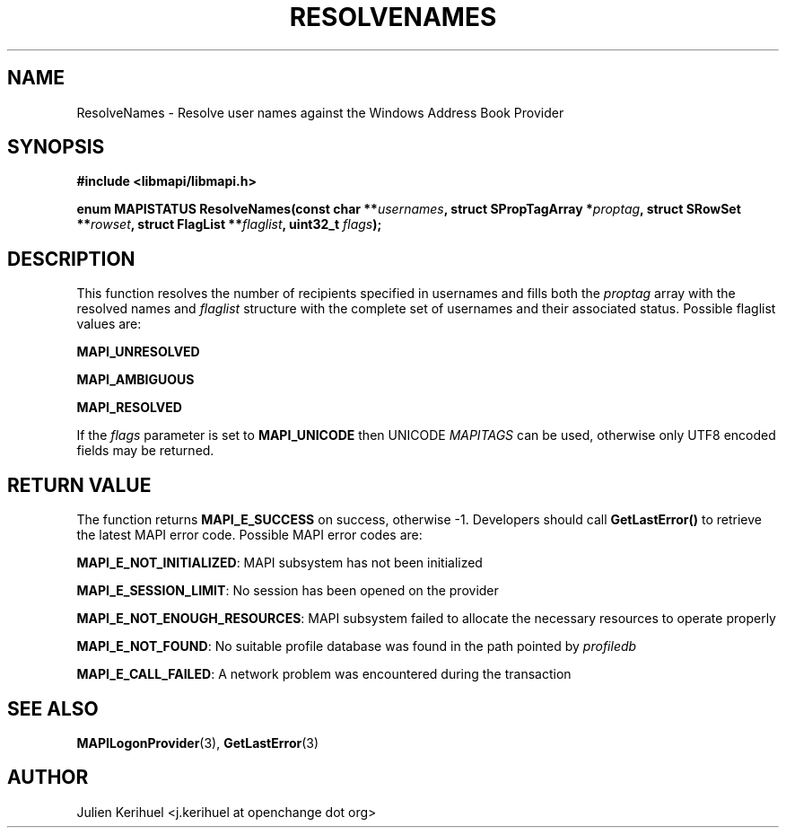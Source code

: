 .\" OpenChange Project Libraries Man Pages
.\"
.\" This manpage is Copyright (C) 2007 Julien Kerihuel;
.\"
.\" Permission is granted to make and distribute verbatim copies of this
.\" manual provided the copyright notice and this permission notice are
.\" preserved on all copies.
.\"
.\" Permission is granted to copy and distribute modified versions of this
.\" manual under the conditions for verbatim copying, provided that the
.\" entire resulting derived work is distributed under the terms of a
.\" permission notice identical to this one.
.\" 
.\" Since the OpenChange and Samba4 libraries are constantly changing, this
.\" manual page may be incorrect or out-of-date.  The author(s) assume no
.\" responsibility for errors or omissions, or for damages resulting from
.\" the use of the information contained herein.  The author(s) may not
.\" have taken the same level of care in the production of this manual,
.\" which is licensed free of charge, as they might when working
.\" professionally.
.\" 
.\" Formatted or processed versions of this manual, if unaccompanied by
.\" the source, must acknowledge the copyright and authors of this work.
.\"
.\" Process this file with
.\" groff -man -Tascii ResolveNames.3
.\"

.TH RESOLVENAMES 3 2007-04-23 "OpenChange libmapi 0.2" "OpenChange Programmer's Manual"
.SH NAME
ResolveNames \- Resolve user names against the Windows Address Book Provider
.SH SYNOPSIS
.nf
.B #include <libmapi/libmapi.h>
.sp
.BI "enum MAPISTATUS ResolveNames(const char **" usernames ", struct SPropTagArray *" proptag ", struct SRowSet **" rowset ", struct FlagList **" flaglist ", uint32_t " flags ");"
.fi
.SH DESCRIPTION
This function resolves the number of recipients specified in usernames and fills both the
.IR proptag
array with the resolved names and 
.IR flaglist
structure with the complete set of usernames and their associated status. Possible flaglist values are:

.B MAPI_UNRESOLVED

.B MAPI_AMBIGUOUS

.B MAPI_RESOLVED

If the 
.IR flags 
parameter is set to
.B MAPI_UNICODE
then UNICODE
.IR MAPITAGS
can be used, otherwise only UTF8 encoded fields may be returned.

.SH RETURN VALUE
The function returns
.BI MAPI_E_SUCCESS
on success, otherwise -1. Developers should call
.B GetLastError()
to retrieve the latest MAPI error code. Possible MAPI error codes are:

.BR "MAPI_E_NOT_INITIALIZED":
MAPI subsystem has not been initialized

.BR "MAPI_E_SESSION_LIMIT":
No session has been opened on the provider

.BR "MAPI_E_NOT_ENOUGH_RESOURCES": 
MAPI subsystem failed to allocate the necessary resources to operate properly

.BR "MAPI_E_NOT_FOUND":
No suitable profile database was found in the path pointed by 
.IR profiledb

.BR "MAPI_E_CALL_FAILED":
A network problem was encountered during the transaction

.SH "SEE ALSO"
.BR MAPILogonProvider (3),
.BR GetLastError (3)

.SH AUTHOR
Julien Kerihuel <j.kerihuel at openchange dot org>
